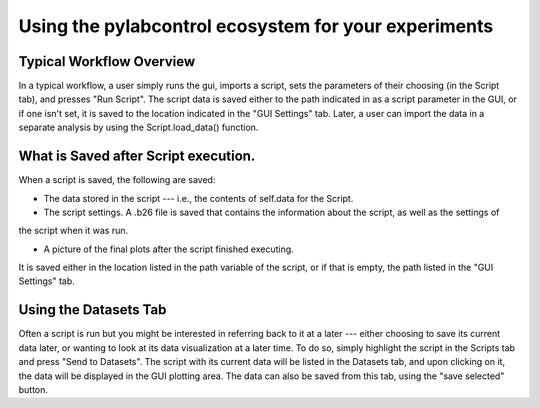 Using the pylabcontrol ecosystem for your experiments
*********

Typical Workflow Overview
================
In a typical workflow, a user simply runs the gui, imports a script, sets the parameters of their choosing (in the Script tab),
and presses "Run Script". The script data is saved either to the path indicated in as a script parameter in the GUI,
or if one isn't set, it is saved to the location indicated in the "GUI Settings" tab. Later, a user can import the data
in a separate analysis by using the Script.load_data() function.

What is Saved after Script execution.
============
When a script is saved, the following are saved:

- The data stored in the script --- i.e., the contents of self.data for the Script.

- The script settings. A .b26 file is saved that contains the information about the script, as well as the settings of
the script when it was run.

- A picture of the final plots after the script finished executing.

It is saved either in the location listed in the path variable of the script, or if that is empty, the path listed in
the "GUI Settings" tab.


Using the Datasets Tab
================
Often a script is run but you might be interested in referring back to it at a later --- either choosing to save its current data later,
or wanting to look at its data visualization at a later time. To do so, simply highlight the script in the Scripts tab
and press "Send to Datasets". The script with its current data will be listed in the Datasets tab, and upon clicking on it,
the data will be displayed in the GUI plotting area. The data can also be saved from this tab, using the "save selected" button.